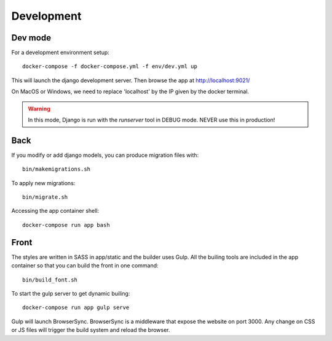 
Development
===========

Dev mode
+++++++++

For a development environment setup::

    docker-compose -f docker-compose.yml -f env/dev.yml up

This will launch the django development server. Then browse the app at http://localhost:9021/

On MacOS or Windows, we need to replace 'localhost' by the IP given by the docker terminal.

.. warning :: In this mode, Django is run with the `runserver` tool in DEBUG mode. NEVER use this in production!


Back
+++++

If you modify or add django models, you can produce migration files with::

    bin/makemigrations.sh

To apply new migrations::

    bin/migrate.sh

Accessing the app container shell::

    docker-compose run app bash


Front
+++++

The styles are written in SASS in app/static and the builder uses Gulp.
All the builing tools are included in the app container so that you can build the front in one command::

    bin/build_font.sh

To start the gulp server to get dynamic builing::

    docker-compose run app gulp serve

Gulp will launch BrowserSync. BrowserSync is a middleware that expose the website on port 3000.
Any change on CSS or JS files will trigger the build system and reload the browser.
